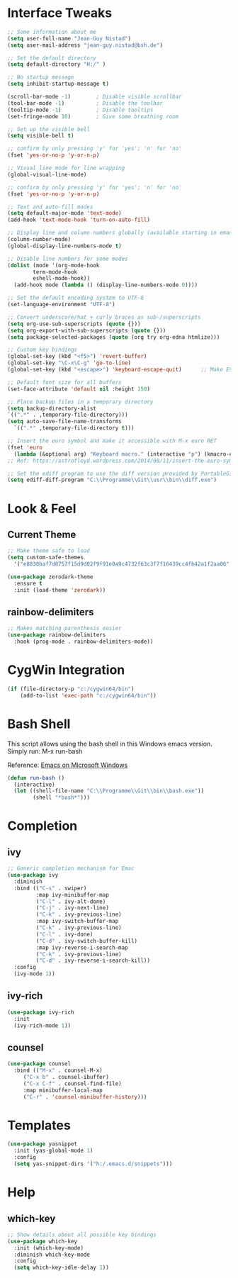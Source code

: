 #+STARTUP: overview

* Interface Tweaks

#+BEGIN_SRC emacs-lisp
  ;; Some information about me
  (setq user-full-name "Jean-Guy Nistad")
  (setq user-mail-address "jean-guy.nistad@bsh.de")

  ;; Set the default directory
  (setq default-directory "H:/" )

  ;; No startup message
  (setq inhibit-startup-message t)

  (scroll-bar-mode -1)        ; Disable visible scrollbar
  (tool-bar-mode -1)          ; Disable the toolbar
  (tooltip-mode -1)           ; Disable tooltips
  (set-fringe-mode 10)        ; Give some breathing room

  ;; Set up the visible bell
  (setq visible-bell t)

  ;; confirm by only pressing 'y' for 'yes'; 'n' for 'no'
  (fset 'yes-or-no-p 'y-or-n-p)

  ;; Visual line mode for line wrapping
  (global-visual-line-mode)

  ;; confirm by only pressing 'y' for 'yes'; 'n' for 'no'
  (fset 'yes-or-no-p 'y-or-n-p)

  ;; Text and auto-fill modes
  (setq default-major-mode 'text-mode)
  (add-hook 'text-mode-hook 'turn-on-auto-fill)

  ;; Display line and column numbers globally (available starting in emacs > 25)
  (column-number-mode)
  (global-display-line-numbers-mode t)

  ;; Disable line numbers for some modes
  (dolist (mode '(org-mode-hook
		  term-mode-hook
		  eshell-mode-hook))
    (add-hook mode (lambda () (display-line-numbers-mode 0))))

  ;; Set the default encoding system to UTF-8
  (set-language-environment "UTF-8")

  ;; Convert underscore/hat + curly braces as sub-/superscripts
  (setq org-use-sub-superscripts (quote {}))
  (setq org-export-with-sub-superscripts (quote {}))
  (setq package-selected-packages (quote (org try org-edna htmlize)))

  ;; Custom key bindings
  (global-set-key (kbd "<f5>") 'revert-buffer)
  (global-set-key "\C-x\C-g" 'go-to-line)
  (global-set-key (kbd "<escape>") 'keyboard-escape-quit)      ;; Make ESC quit prompts

  ;; Default font size for all buffers
  (set-face-attribute 'default nil :height 150)

  ;; Place backup files in a temporary directory
  (setq backup-directory-alist
  `((".*" . ,temporary-file-directory)))
  (setq auto-save-file-name-transforms
	`((".*" ,temporary-file-directory t)))

  ;; Insert the euro symbol and make it accessible with M-x euro RET
  (fset 'euro
	(lambda (&optional arg) "Keyboard macro." (interactive "p") (kmacro-exec-ring-item (quote ([24 56 return 35 120 50 48 65 67 return] 0 "%d")) arg)))
  ;; Ref: https://astrofloyd.wordpress.com/2014/08/11/insert-the-euro-symbol-e-in-emacs/

  ;; Set the ediff program to use the diff version provided by PortableGit
  (setq ediff-diff-program "C:\\Programme\\Git\\usr\\bin\\diff.exe")
#+END_SRC

* Look & Feel

** Current Theme
  
#+BEGIN_SRC emacs-lisp
  ;; Make theme safe to load
  (setq custom-safe-themes
	'("e8830baf7d8757f15d9d02f9f91e0a9c4732f63c3f7f16439cc4fb42a1f2aa06" default))

  (use-package zerodark-theme
    :ensure t
    :init (load-theme 'zerodark))
#+END_SRC

** rainbow-delimiters

#+BEGIN_SRC emacs-lisp
;; Makes matching parenthesis easier
(use-package rainbow-delimiters
  :hook (prog-mode . rainbow-delimiters-mode))
#+END_SRC

* CygWin Integration

#+BEGIN_SRC emacs-lisp
  (if (file-directory-p "c:/cygwin64/bin")
      (add-to-list 'exec-path "c:/cygwin64/bin"))
#+END_SRC

* Bash Shell

This script allows using the bash shell in this Windows emacs version. Simply run: M-x run-bash

Reference: [[https://caiorss.github.io/Emacs-Elisp-Programming/Emacs_On_Windows.html#sec-1-2-2][Emacs on Microsoft Windows]]

#+BEGIN_SRC emacs-lisp
  (defun run-bash ()
	(interactive)
	(let ((shell-file-name "C:\\Programme\\Git\\bin\\bash.exe"))
	      (shell "*bash*")))
#+END_SRC

* Completion

** ivy

#+BEGIN_SRC emacs-lisp
;; Generic completion mechanism for Emac
(use-package ivy
  :diminish
  :bind (("C-s" . swiper)
         :map ivy-minibuffer-map
         ("C-l" . ivy-alt-done)
         ("C-j" . ivy-next-line)
         ("C-k" . ivy-previous-line)
         :map ivy-switch-buffer-map
         ("C-k" . ivy-previous-line)
         ("C-l" . ivy-done)
         ("C-d" . ivy-switch-buffer-kill)
         :map ivy-reverse-i-search-map
         ("C-k" . ivy-previous-line)
         ("C-d" . ivy-reverse-i-search-kill))
  :config
  (ivy-mode 1))
#+END_SRC

** ivy-rich

#+BEGIN_SRC emacs-lisp
(use-package ivy-rich
  :init
  (ivy-rich-mode 1))
#+END_SRC
** counsel

#+BEGIN_SRC emacs-lisp
  (use-package counsel
    :bind (("M-x" . counsel-M-x)
	   ("C-x b" . counsel-ibuffer)
	   ("C-x C-f" . counsel-find-file)
	   :map minibuffer-local-map
	   ("C-r" . 'counsel-minibuffer-history)))
#+END_SRC

* Templates

#+BEGIN_SRC emacs-lisp
  (use-package yasnippet
    :init (yas-global-mode 1)
    :config
    (setq yas-snippet-dirs '("h:/.emacs.d/snippets")))
#+END_SRC

* Help

** which-key

#+BEGIN_SRC emacs-lisp
;; Show details about all possible key bindings
(use-package which-key
  :init (which-key-mode)
  :diminish which-key-mode
  :config
  (setq which-key-idle-delay 1))
#+END_SRC
